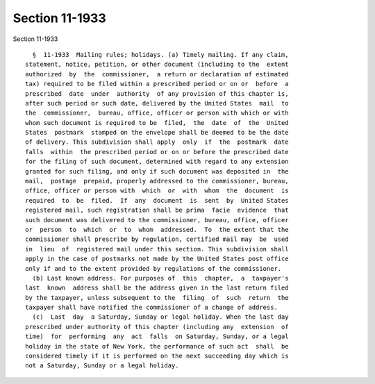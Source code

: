 Section 11-1933
===============

Section 11-1933 ::    
        
     
        §  11-1933  Mailing rules; holidays. (a) Timely mailing. If any claim,
      statement, notice, petition, or other document (including to the  extent
      authorized  by  the  commissioner,  a return or declaration of estimated
      tax) required to be filed within a prescribed period or on or  before  a
      prescribed  date  under  authority  of any provision of this chapter is,
      after such period or such date, delivered by the United States  mail  to
      the  commissioner,  bureau, office, officer or person with which or with
      whom such document is required to be  filed,  the  date  of  the  United
      States  postmark  stamped on the envelope shall be deemed to be the date
      of delivery. This subdivision shall apply  only  if  the  postmark  date
      falls  within  the prescribed period or on or before the prescribed date
      for the filing of such document, determined with regard to any extension
      granted for such filing, and only if such document was deposited in  the
      mail,  postage  prepaid, properly addressed to the commissioner, bureau,
      office, officer or person with  which  or  with  whom  the  document  is
      required  to  be  filed.  If  any  document  is  sent  by  United States
      registered mail, such registration shall be prima  facie  evidence  that
      such document was delivered to the commissioner, bureau, office, officer
      or  person  to  which  or  to  whom  addressed.  To  the extent that the
      commissioner shall prescribe by regulation, certified mail may  be  used
      in  lieu  of  registered mail under this section. This subdivision shall
      apply in the case of postmarks not made by the United States post office
      only if and to the extent provided by regulations of the commissioner.
        (b) Last known address. For purposes of  this  chapter,  a  taxpayer's
      last  known  address shall be the address given in the last return filed
      by the taxpayer, unless subsequent to the  filing  of  such  return  the
      taxpayer shall have notified the commissioner of a change of address.
        (c)  Last  day  a Saturday, Sunday or legal holiday. When the last day
      prescribed under authority of this chapter (including any  extension  of
      time)  for  performing  any  act  falls  on Saturday, Sunday, or a legal
      holiday in the state of New York, the performance of such act  shall  be
      considered timely if it is performed on the next succeeding day which is
      not a Saturday, Sunday or a legal holiday.
    
    
    
    
    
    
    